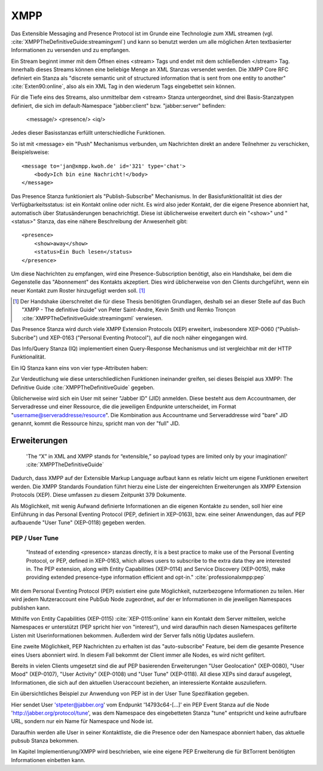 
XMPP
====

Das Extensible Messaging and Presence Protocol ist im Grunde eine Technologie zum XML streamen (vgl. :cite:`XMPPTheDefinitiveGuide:streamingxml`) und kann so benutzt werden um alle möglichen Arten textbasierter Informationen zu versenden und zu empfangen.

Ein Stream beginnt immer mit dem Öffnen eines <stream> Tags und endet mit dem schließenden </stream> Tag.
Innerhalb dieses Streams können eine beliebige Menge an XML Stanzas versendet werden. Die XMPP Core RFC definiert ein Stanza als "discrete semantic unit of structured information that is sent from one entity to another" :cite:`Exten90:online`, also als ein XML Tag in den wiederum Tags eingebettet sein können.

Für die Tiefe eins des Streams, also unmittelbar dem <stream> Stanza untergeordnet, sind drei Basis-Stanzatypen definiert, die sich im default-Namespace "jabber:client" bzw. "jabber:server" befinden:

    <message/> <presence/> <iq/>

Jedes dieser Basisstanzas erfüllt unterschiedliche Funktionen.

So ist mit <message> ein "Push" Mechanismus verbunden, um Nachrichten direkt an andere Teilnehmer zu verschicken, Beispielsweise::

    <message to='jan@xmpp.kwoh.de' id='321' type='chat'>
        <body>Ich bin eine Nachricht!</body>
    </message>

Das Presence Stanza funktioniert als "Publish-Subscribe" Mechanismus.
In der Basisfunktionalität ist dies der Verfügbarkeitsstatus: ist ein Kontakt online oder nicht. Es wird also jeder Kontakt, der die eigene Presence abonniert hat, automatisch über Statusänderungen benachrichtigt.
Diese ist üblicherweise erweitert durch ein "<show>" und "<status>" Stanza, das eine nähere Beschreibung der Anwesenheit gibt::

    <presence>
        <show>away</show>
        <status>Ein Buch lesen</status>
    </presence>

Um diese Nachrichten zu empfangen, wird eine Presence-Subscription benötigt, also ein Handshake, bei dem die Gegenstelle das "Abonnement" des Kontakts akzeptiert. Dies wird üblicherweise von den Clients durchgeführt, wenn ein neuer Kontakt zum Roster hinzugefügt werden soll. [1]_

.. [1] Der Handshake überschreitet die für diese Thesis benötigten Grundlagen, deshalb sei an dieser Stelle auf das Buch "XMPP - The definitive Guide" von Peter Saint-Andre, Kevin Smith und Remko Tronçon :cite:`XMPPTheDefinitiveGuide:streamingxml` verwiesen.

Das Presence Stanza wird durch viele XMPP Extension Protocols (XEP) erweitert, insbesondere XEP-0060 ("Publish-Subcribe") und XEP-0163 ("Personal Eventing Protocol"), auf die noch näher eingegangen wird.


Das Info/Query Stanza (IQ) implementiert einen Query-Response Mechanismus und ist vergleichbar mit der HTTP Funktionalität.

Ein IQ Stanza kann eins von vier type-Attributen haben:

.. code-block:: none
   :caption: 4 IQ Stanzatypes :cite:`Exten90:online`

    get -- The stanza is a request for information or requirements.
    set -- The stanza provides required data, sets new values, or replaces existing values.
    result -- The stanza is a response to a successful get or set request.
    error -- An error has occurred regarding processing or delivery of a previously-sent get or set (see Stanza Errors).


Zur Verdeutlichung wie diese unterschliedlichen Funktionen ineinander greifen, sei dieses Beispiel aus XMPP: The Definitive Guide :cite:`XMPPTheDefinitiveGuide` gegeben.

.. code-block:: xml
   :caption: XML Beispielstream aus :cite:`XMPPTheDefinitiveGuide` (s.17)


    C: <stream:stream>

    C: <presence/>

    C: <iq type="get">
        <query xmlns="jabber:iq:roster"/>
       </iq>

    S: <iq type="result">
         <query xmlns="jabber:iq:roster">
           <item jid="alice@wonderland.lit"/>
           <item jid="madhatter@wonderland.lit"/>
           <item jid="whiterabbit@wonderland.lit"/>
         </query>
       </iq>

    C: <message from="queen@wonderland.lit"
                to="madhatter@wonderland.lit">
         <body>Off with his head!</body>
       </message>

    S: <message from="king@wonderland.lit"
                to="party@conference.wonderland.lit">
         <body>You are all pardoned.</body>
       </message>

    C: <presence type="unavailable"/>

    C: </stream:stream>


Üblicherweise wird sich ein User mit seiner "Jabber ID" (JID) anmelden.
Diese besteht aus dem Accountnamen, der Serveradresse und einer Ressource, die die jeweiligen Endpunkte unterscheidet, im Format "username@serveraddresse/resource". Die Kombination aus Accountname und Serveraddresse wird "bare" JID genannt, kommt die Ressource hinzu, spricht man von der "full" JID.


Erweiterungen
-------------

 'The “X” in XML and XMPP stands for “extensible,” so payload types are limited only by your imagination!' :cite:`XMPPTheDefinitiveGuide`

Dadurch, dass XMPP auf der Extensible Markup Language aufbaut kann es relativ leicht um eigene Funktionen erweitert werden. Die XMPP Standards Foundation führt hierzu eine Liste der eingereichten Erweiterungen als XMPP Extension Protocols (XEP). Diese umfassen zu diesem Zeitpunkt 379 Dokumente.


Als Möglichkeit, mit wenig Aufwand definierte Informationen an die eigenen Kontakte zu senden, soll hier eine Einführung in das Personal Eventing Protocol (PEP, definiert in XEP-0163), bzw. eine seiner Anwendungen, das auf PEP aufbauende "User Tune" (XEP-0118) gegeben werden.


PEP / User Tune
...............

 "Instead of extending <presence> stanzas directly, it is a best practice to make use of the Personal Eventing Protocol, or PEP, defined in XEP-0163, which allows users to subscribe to the extra data they are interested in. The PEP extension, along with Entity Capabilities (XEP-0114) and Service Discovery (XEP-0015), make providing extended presence-type information efficient and opt-in." :cite:`professionalxmpp:pep`


Mit dem Personal Eventing Protocol (PEP) existiert eine gute Möglichkeit, nutzerbezogene Informationen zu teilen. Hier wird jedem Nutzeraccount eine PubSub Node zugeordnet, auf der er Informationen in die jeweiligen Namespaces publishen kann.

Mithilfe von Entity Capabilities (XEP-0115) :cite:`XEP-0115:online` kann ein Kontakt dem Server mitteilen, welche Namespaces er unterstützt (PEP spricht hier von "interest"), und wird daraufhin nach diesen Namespaces gefilterte Listen mit Userinformationen bekommen. Außerdem wird der Server falls nötig Updates ausliefern.

Eine zweite Möglichkeit, PEP Nachrichten zu erhalten ist das "auto-subscribe" Feature, bei dem die gesamte Presence eines Users abonniert wird. In diesem Fall bekommt der Client immer alle Nodes, es wird nicht gefiltert.


Bereits in vielen Clients umgesetzt sind die auf PEP basierenden Erweiterungen "User Geolocation" (XEP-0080), "User Mood" (XEP-0107), "User Activity" (XEP-0108) und "User Tune" (XEP-0118). All diese XEPs sind darauf ausgelegt, Informationen, die sich auf den aktuellen Useraccount beziehen, an interessierte Kontakte auszuliefern.


Ein übersichtliches Beispiel zur Anwendung von PEP ist in der User Tune Spezifikation gegeben.

.. code-block:: xml
   :caption: Beispiel: Publishing an event xep-0118 :cite:`XEP-0118:online`
   :linenos:

    <iq type='set'
        from='stpeter@jabber.org/14793c64-0f94-11dc-9430-000bcd821bfb'
        id='tunes123'>
      <pubsub xmlns='http://jabber.org/protocol/pubsub'>
        <publish node='http://jabber.org/protocol/tune'>
          <item>
            <tune xmlns='http://jabber.org/protocol/tune'>
              <artist>Yes</artist>
              <length>686</length>
              <rating>8</rating>
              <source>Yessongs</source>
              <title>Heart of the Sunrise</title>
              <track>3</track>
              <uri>http://www.yesworld.com/lyrics/Fragile.html#9</uri>
            </tune>
          </item>
        </publish>
      </pubsub>
    </iq>

Hier sendet User 'stpeter@jabber.org' vom Endpunkt '14793c64-[...]' ein PEP Event Stanza auf die Node 'http://jabber.org/protocol/tune', was dem Namespace des eingebetteten Stanza "tune" entspricht und keine aufrufbare URL, sondern nur ein Name für Namespace und Node ist.

Daraufhin werden alle User in seiner Kontaktliste, die die Presence oder den Namespace abonniert haben, das aktuelle pubsub Stanza bekommen.


Im Kapitel Implementierung/XMPP wird beschrieben, wie eine eigene PEP Erweiterung die für BitTorrent benötigten Informationen einbetten kann.
